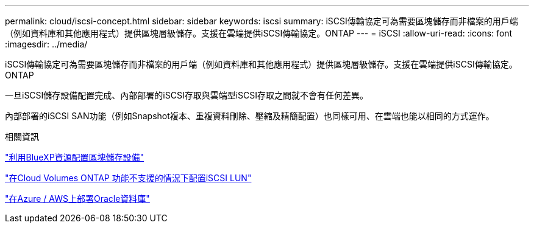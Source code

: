 ---
permalink: cloud/iscsi-concept.html 
sidebar: sidebar 
keywords: iscsi 
summary: iSCSI傳輸協定可為需要區塊儲存而非檔案的用戶端（例如資料庫和其他應用程式）提供區塊層級儲存。支援在雲端提供iSCSI傳輸協定。ONTAP 
---
= iSCSI
:allow-uri-read: 
:icons: font
:imagesdir: ../media/


[role="lead"]
iSCSI傳輸協定可為需要區塊儲存而非檔案的用戶端（例如資料庫和其他應用程式）提供區塊層級儲存。支援在雲端提供iSCSI傳輸協定。ONTAP

一旦iSCSI儲存設備配置完成、內部部署的iSCSI存取與雲端型iSCSI存取之間就不會有任何差異。

內部部署的iSCSI SAN功能（例如Snapshot複本、重複資料刪除、壓縮及精簡配置）也同樣可用、在雲端也能以相同的方式運作。

.相關資訊
https://cloud.netapp.com/blog/cvo-blg-announcement-of-new-feature-in-cloud-manager["利用BlueXP資源配置區塊儲存設備"]

https://docs.netapp.com/us-en/occm/task_provisioning_storage.html?q=nfs#provisioning-iscsi-luns["在Cloud Volumes ONTAP 功能不支援的情況下配置iSCSI LUN"]

https://cloud.netapp.com/solutions/aws-oracle-database["在Azure / AWS上部署Oracle資料庫"]
